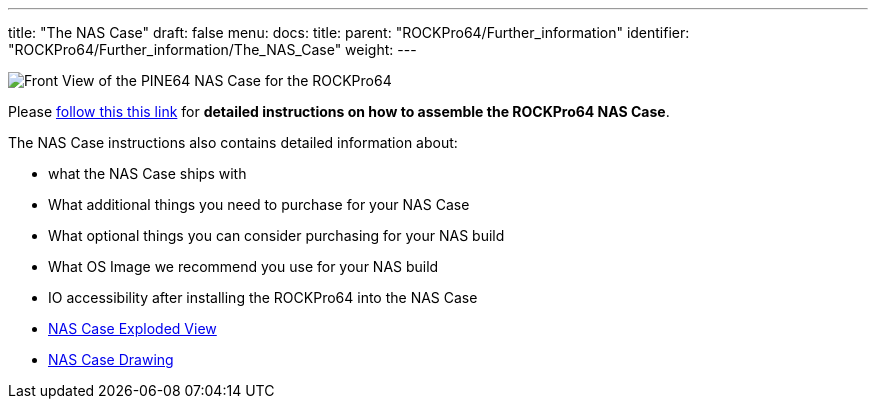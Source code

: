 ---
title: "The NAS Case"
draft: false
menu:
  docs:
    title:
    parent: "ROCKPro64/Further_information"
    identifier: "ROCKPro64/Further_information/The_NAS_Case"
    weight: 
---

image:/documentation/images/NASCaseMain.png[Front View of the PINE64 NAS Case for the ROCKPro64,title="Front View of the PINE64 NAS Case for the ROCKPro64"]

Please link:/documentation/Unsorted/NASCase[follow this this link] for *detailed instructions on how to assemble the ROCKPro64 NAS Case*.

The NAS Case instructions also contains detailed information about:

* what the NAS Case ships with
* What additional things you need to purchase for your NAS Case
* What optional things you can consider purchasing for your NAS build
* What OS Image we recommend you use for your NAS build
* IO accessibility after installing the ROCKPro64 into the NAS Case
* https://files.pine64.org/doc/rockpro64/ROCKPro64%20NAS%20Case%20Exploded%20View%20Diagram.pdf[NAS Case Exploded View]
* https://files.pine64.org/doc/rockpro64/NAS%20Case%20Drawing.dwg[NAS Case Drawing]

